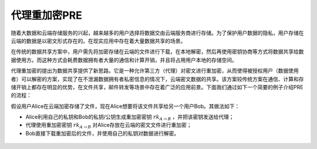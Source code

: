.. _pre:

================
代理重加密PRE
================

随着大数据和云端存储服务的兴起，越来越多的用户选择将数据交由云端服务商进行存储。为了保护用户数据的隐私，用户存储在云端的数据是以密文形式存在的。在现实应用中存在着大量数据共享的场景。

在传统的数据共享方案中，用户需先将加密存储在云端的文件进行下载，在本地解密，然后再使用密钥协商等方式将数据共享给数据使用方。而这种方式会耗费数据拥有者大量的通信和计算开销，并且将占用用户本地的存储空间。

代理重加密的提出为数据共享提供了新思路。它是一种允许第三方（代理）对密文进行重加密，从而使得被授权用户（数据使用者）可以解密的方案，实现了在不泄漏数据拥有者私密信息的情况下，云端密文数据的共享。该方案较传统方案在通信、计算和存储开销上都存在明显的优势，在文件共享，邮件转发等场景中存在着广泛的应用前景。下面我们通过如下一个简要的例子介绍PRE的流程：

假设用户Alice在云端加密存储了文件，现在Alice想要将该文件共享给另一个用户Bob。其做法如下：

-  Alice利用自己的私钥和Bob的私钥/公钥生成重加密密钥 :math:`rk_{A\to B}` ，并把该密钥发送给代理；

-  代理使用重加密密钥 :math:`rk_{A\to B}` 对Alice存放在云端的密文文件进行重加密；

-  Bob直接下载重加密后的文件，并使用自己的私钥对数据进行解密。

.. figure:: ../../../images/design/crypto/pre.png